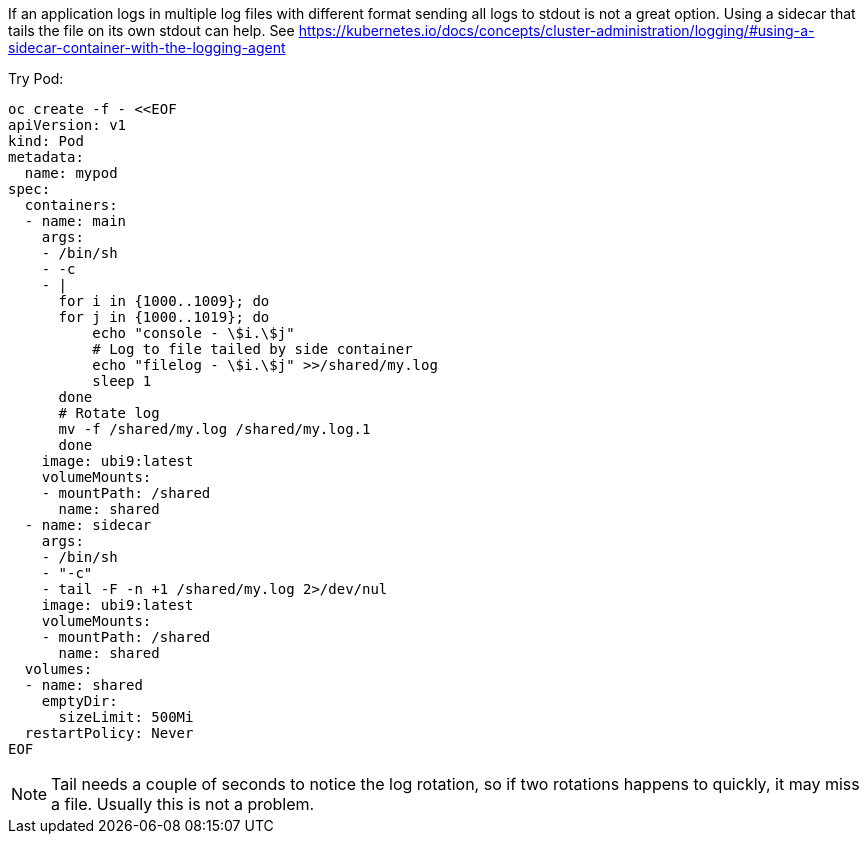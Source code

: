 
If an application logs in multiple log files with different format sending all logs to stdout is not a great option. Using a sidecar that tails the file on its own stdout can help. See https://kubernetes.io/docs/concepts/cluster-administration/logging/#using-a-sidecar-container-with-the-logging-agent

Try Pod:

```
oc create -f - <<EOF
apiVersion: v1
kind: Pod
metadata:
  name: mypod
spec:
  containers:
  - name: main
    args:
    - /bin/sh
    - -c
    - |
      for i in {1000..1009}; do
      for j in {1000..1019}; do
          echo "console - \$i.\$j"
          # Log to file tailed by side container
          echo "filelog - \$i.\$j" >>/shared/my.log
          sleep 1
      done
      # Rotate log
      mv -f /shared/my.log /shared/my.log.1
      done
    image: ubi9:latest
    volumeMounts:
    - mountPath: /shared
      name: shared
  - name: sidecar
    args:
    - /bin/sh
    - "-c"
    - tail -F -n +1 /shared/my.log 2>/dev/nul
    image: ubi9:latest
    volumeMounts:
    - mountPath: /shared
      name: shared
  volumes:
  - name: shared
    emptyDir:
      sizeLimit: 500Mi
  restartPolicy: Never
EOF
```

[NOTE]
Tail needs a couple of seconds to notice the log rotation, so if two rotations happens to quickly, it may miss a file. Usually this is not a problem.